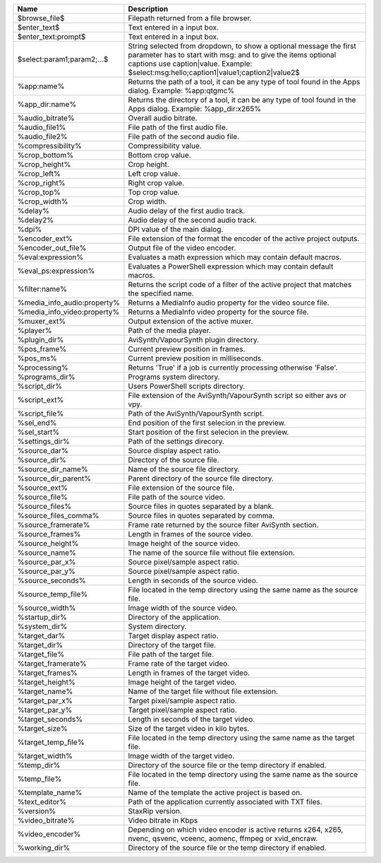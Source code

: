 .. csv-table::
    :header: "Name", "Description"
    :widths: auto

    "$browse_file$","Filepath returned from a file browser."
    "$enter_text$","Text entered in a input box."
    "$enter_text:prompt$","Text entered in a input box."
    "$select:param1;param2;...$","String selected from dropdown, to show a optional message the first parameter has to start with msg: and to give the items optional captions use caption|value. Example: $select:msg:hello;caption1|value1;caption2|value2$"
    "%app:name%","Returns the path of a tool, it can be any type of tool found in the Apps dialog. Example: %app:qtgmc%"
    "%app_dir:name%","Returns the directory of a tool, it can be any type of tool found in the Apps dialog. Example: %app_dir:x265%"
    "%audio_bitrate%","Overall audio bitrate."
    "%audio_file1%","File path of the first audio file."
    "%audio_file2%","File path of the second audio file."
    "%compressibility%","Compressibility value."
    "%crop_bottom%","Bottom crop value."
    "%crop_height%","Crop height."
    "%crop_left%","Left crop value."
    "%crop_right%","Right crop value."
    "%crop_top%","Top crop value."
    "%crop_width%","Crop width."
    "%delay%","Audio delay of the first audio track."
    "%delay2%","Audio delay of the second audio track."
    "%dpi%","DPI value of the main dialog."
    "%encoder_ext%","File extension of the format the encoder of the active project outputs."
    "%encoder_out_file%","Output file of the video encoder."
    "%eval:expression%","Evaluates a math expression which may contain default macros."
    "%eval_ps:expression%","Evaluates a PowerShell expression which may contain default macros."
    "%filter:name%","Returns the script code of a filter of the active project that matches the specified name."
    "%media_info_audio:property%","Returns a MediaInfo audio property for the video source file."
    "%media_info_video:property%","Returns a MediaInfo video property for the source file."
    "%muxer_ext%","Output extension of the active muxer."
    "%player%","Path of the media player."
    "%plugin_dir%","AviSynth/VapourSynth plugin directory."
    "%pos_frame%","Current preview position in frames."
    "%pos_ms%","Current preview position in milliseconds."
    "%processing%","Returns 'True' if a job is currently processing otherwise 'False'."
    "%programs_dir%","Programs system directory."
    "%script_dir%","Users PowerShell scripts directory."
    "%script_ext%","File extension of the AviSynth/VapourSynth script so either avs or vpy."
    "%script_file%","Path of the AviSynth/VapourSynth script."
    "%sel_end%","End position of the first selecion in the preview."
    "%sel_start%","Start position of the first selecion in the preview."
    "%settings_dir%","Path of the settings direcory."
    "%source_dar%","Source display aspect ratio."
    "%source_dir%","Directory of the source file."
    "%source_dir_name%","Name of the source file directory."
    "%source_dir_parent%","Parent directory of the source file directory."
    "%source_ext%","File extension of the source file."
    "%source_file%","File path of the source video."
    "%source_files%","Source files in quotes separated by a blank."
    "%source_files_comma%","Source files in quotes separated by comma."
    "%source_framerate%","Frame rate returned by the source filter AviSynth section."
    "%source_frames%","Length in frames of the source video."
    "%source_height%","Image height of the source video."
    "%source_name%","The name of the source file without file extension."
    "%source_par_x%","Source pixel/sample aspect ratio."
    "%source_par_y%","Source pixel/sample aspect ratio."
    "%source_seconds%","Length in seconds of the source video."
    "%source_temp_file%","File located in the temp directory using the same name as the source file."
    "%source_width%","Image width of the source video."
    "%startup_dir%","Directory of the application."
    "%system_dir%","System directory."
    "%target_dar%","Target display aspect ratio."
    "%target_dir%","Directory of the target file."
    "%target_file%","File path of the target file."
    "%target_framerate%","Frame rate of the target video."
    "%target_frames%","Length in frames of the target video."
    "%target_height%","Image height of the target video."
    "%target_name%","Name of the target file without file extension."
    "%target_par_x%","Target pixel/sample aspect ratio."
    "%target_par_y%","Target pixel/sample aspect ratio."
    "%target_seconds%","Length in seconds of the target video."
    "%target_size%","Size of the target video in kilo bytes."
    "%target_temp_file%","File located in the temp directory using the same name as the target file."
    "%target_width%","Image width of the target video."
    "%temp_dir%","Directory of the source file or the temp directory if enabled."
    "%temp_file%","File located in the temp directory using the same name as the source file."
    "%template_name%","Name of the template the active project is based on."
    "%text_editor%","Path of the application currently associated with TXT files."
    "%version%","StaxRip version."
    "%video_bitrate%","Video bitrate in Kbps"
    "%video_encoder%","Depending on which video encoder is active returns x264, x265, nvenc, qsvenc, vceenc, aomenc, ffmpeg or xvid_encraw."
    "%working_dir%","Directory of the source file or the temp directory if enabled."